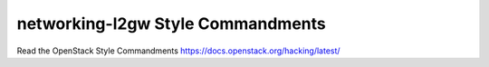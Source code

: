 networking-l2gw Style Commandments
===============================================

Read the OpenStack Style Commandments https://docs.openstack.org/hacking/latest/
